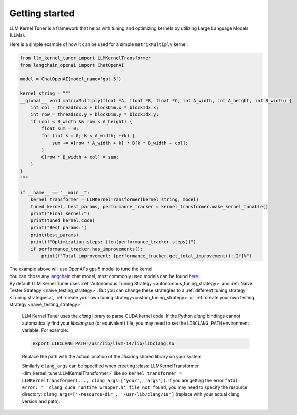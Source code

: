 Getting started
===============

LLM Kernel Tuner is a framework that helps with tuning and optimizing kernels by utilizing Large Language Models (LLMs).

Here is a simple example of how it can be used for a simple ``matrixMultiply`` kernel:

.. code-block:: python

    from llm_kernel_tuner import LLMKernelTransformer
    from langchain_openai import ChatOpenAI

    model = ChatOpenAI(model_name='gpt-5')

    kernel_string = """
    __global__ void matrixMultiply(float *A, float *B, float *C, int A_width, int A_height, int B_width) {
        int col = threadIdx.x + blockDim.x * blockIdx.x;
        int row = threadIdx.y + blockDim.y * blockIdx.y;
        if (col < B_width && row < A_height) {
            float sum = 0;
            for (int k = 0; k < A_width; ++k) {
                sum += A[row * A_width + k] * B[k * B_width + col];
            }
            C[row * B_width + col] = sum;
        }
    }
    """

    if __name__ == "__main__":
        kernel_transformer = LLMKernelTransformer(kernel_string, model)
        tuned_kernel, best_params, performance_tracker = kernel_transformer.make_kernel_tunable()
        print("Final kernel:")
        print(tuned_kernel.code)
        print("Best params:")
        print(best_params)
        print(f"Optimization steps: {len(performance_tracker.steps)}")
        if performance_tracker.has_improvements():
            print(f"Total improvement: {performance_tracker.get_total_improvement():.2f}%")


| The example above will use OpenAI's gpt-5 model to tune the kernel.
| You can chose any `langchain <https://python.langchain.com/docs/introduction/>`_ chat model, most commonly used models can be found `here <https://python.langchain.com/docs/integrations/chat/>`_.
| By default LLM Kernel Tuner uses :ref:`Autonomous Tuning Strategy <autonomous_tuning_strategy>` and :ref:`Naive Tester Strategy <naive_testing_strategy>`. But you can change these strategies to a :ref:`different tuning strategy <Tuning strategies>`, :ref:`create your own tuning strategy<custom_tuning_strategy>` or :ref:`create your own testing strategy <naive_testing_strategy>`.

   LLM Kernel Tuner uses the `clang` library to parse CUDA kernel code. If the Python `clang` bindings cannot automatically find your `libclang.so` (or equivalent) file, you may need to set the ``LIBCLANG_PATH`` environment variable. For example:

   .. code-block:: bash

      export LIBCLANG_PATH=/usr/lib/llvm-14/lib/libclang.so

   Replace the path with the actual location of the `libclang` shared library on your system.

   Similarly ``clang_args`` can be specified when creating :class:`LLMKernelTransformer <llm_kernel_tuner.LLMKernelTransformer>` like so ``kernel_transformer = LLMKernelTransformer(..., clang_args=['your', 'args'])``. If you are getting the error ``fatal error: '__clang_cuda_runtime_wrapper.h' file not found``, you may need to specify the resource directory: ``clang_args=['-resource-dir', '/usr/lib/clang/18']`` (replace with your actual clang version and path).
